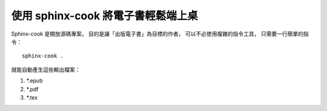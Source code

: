 使用 sphinx-cook 將電子書輕鬆端上桌
--------------------------------

Sphinx-cook 是開放源碼專案，
目的是讓「出版電子書」為目標的作者，
可以不必使用複雜的指令工具，
只需要一行簡單的指令： ::

	sphinx-cook .

就能自動產生這些輸出檔案： ::

1. \*.epub
2. \*.pdf
3. \*.tex
